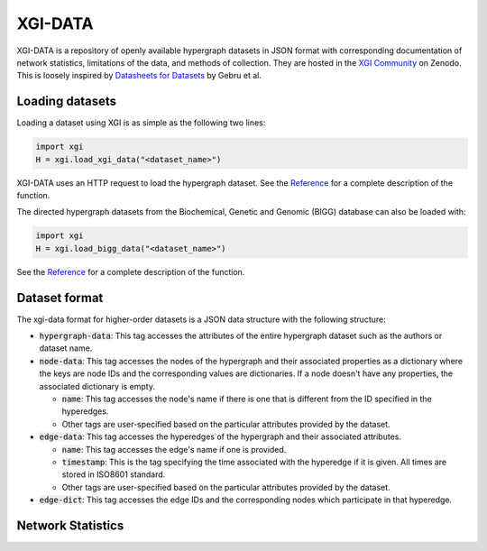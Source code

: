 ********
XGI-DATA
********

XGI-DATA is a repository of openly available hypergraph datasets in JSON format with corresponding documentation of network statistics, limitations of the data, and methods of collection. They are hosted in the `XGI Community <https://zenodo.org/communities/xgi>`_ on Zenodo. This is loosely inspired by `Datasheets for Datasets <https://arxiv.org/abs/1803.09010>`_ by Gebru et al.

Loading datasets
----------------

Loading a dataset using XGI is as simple as the following two lines:

.. code-block:: python

   import xgi
   H = xgi.load_xgi_data("<dataset_name>")

XGI-DATA uses an HTTP request to load the hypergraph dataset. See the `Reference <api/readwrite/xgi.readwrite.xgi_data.html>`_ for a complete description of the function.

The directed hypergraph datasets from the Biochemical, Genetic and Genomic (BIGG) database can also be loaded with:


.. code-block:: python

   import xgi
   H = xgi.load_bigg_data("<dataset_name>")  


See the `Reference <api/readwrite/xgi.readwrite.bigg_data.html>`_ for a complete description of the function.

Dataset format
--------------

The xgi-data format for higher-order datasets is a JSON data structure with the following structure:

* :code:`hypergraph-data`: This tag accesses the attributes of the entire hypergraph dataset such as the authors or dataset name.

* :code:`node-data`: This tag accesses the nodes of the hypergraph and their associated properties as a dictionary where the keys are node IDs and the corresponding values are dictionaries. If a node doesn't have any properties, the associated dictionary is empty.

  * :code:`name`: This tag accesses the node's name if there is one that is different from the ID specified in the hyperedges.
  * Other tags are user-specified based on the particular attributes provided by the dataset.

* :code:`edge-data`: This tag accesses the hyperedges of the hypergraph and their associated attributes.

  * :code:`name`: This tag accesses the edge's name if one is provided.
  * :code:`timestamp`: This is the tag specifying the time associated with the hyperedge if it is given. All times are stored in ISO8601 standard.
  * Other tags are user-specified based on the particular attributes provided by the dataset.

* :code:`edge-dict`: This tag accesses the edge IDs and the corresponding nodes which participate in that hyperedge.


Network Statistics
------------------

.. raw:: html

   <script type="text/javascript">
      display_table()
   </script>

   <p>More details on individual datasets are available at the <a href="https://github.com/xgi-org/xgi-data">XGI-DATA page</a>.</p>

   <p>In this table, |V| denotes the number of nodes, |E| denotes the number of edges, |E<sup>*</sup>| denotes the number of unique edges, and s<sub>max</sub> denotes the maximum edge size.</p>